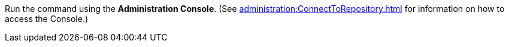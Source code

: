 Run the command using the *Administration Console*. (See xref:administration:ConnectToRepository.adoc[] for information on how to access the Console.)